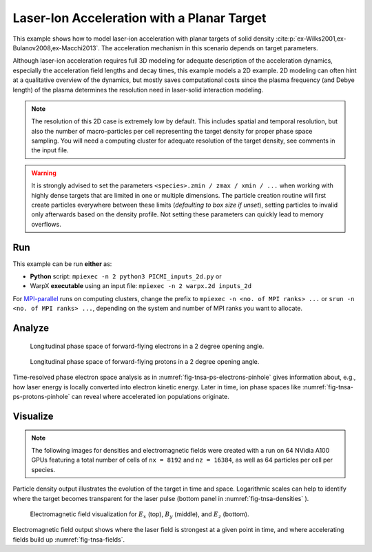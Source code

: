 .. _examples-laser-ion:

Laser-Ion Acceleration with a Planar Target
===========================================

This example shows how to model laser-ion acceleration with planar targets of solid density :cite:p:`ex-Wilks2001,ex-Bulanov2008,ex-Macchi2013`.
The acceleration mechanism in this scenario depends on target parameters.

Although laser-ion acceleration requires full 3D modeling for adequate description of the acceleration dynamics, especially the acceleration field lengths and decay times, this example models a 2D example.
2D modeling can often hint at a qualitative overview of the dynamics, but mostly saves computational costs since the plasma frequency (and Debye length) of the plasma determines the resolution need in laser-solid interaction modeling.

.. note::

   The resolution of this 2D case is extremely low by default.
   This includes spatial and temporal resolution, but also the number of macro-particles per cell representing the target density for proper phase space sampling.
   You will need a computing cluster for adequate resolution of the target density, see comments in the input file.

.. warning::

   It is strongly advised to set the parameters ``<species>.zmin / zmax / xmin / ...`` when working with highly dense targets that are limited in one or multiple dimensions.
   The particle creation routine will first create particles everywhere between these limits (`defaulting to box size if unset`), setting particles to invalid only afterwards based on the density profile.
   Not setting these parameters can quickly lead to memory overflows.


Run
---

This example can be run **either** as:

* **Python** script: ``mpiexec -n 2 python3 PICMI_inputs_2d.py`` or
* WarpX **executable** using an input file: ``mpiexec -n 2 warpx.2d inputs_2d``

For `MPI-parallel <https://www.mpi-forum.org>`__ runs on computing clusters, change the prefix to ``mpiexec -n <no. of MPI ranks> ...`` or ``srun -n <no. of MPI ranks> ...``, depending on the system and number of MPI ranks you want to allocate.

.. tab-set::

   .. tab-item:: Python: Script

      .. literalinclude:: PICMI_inputs_2d.py
         :language: python3
         :caption: You can copy this file from ``Examples/Physics_applications/laser_ion/PICMI_inputs_2d.py``.


   .. tab-item:: Executable: Input File

      .. literalinclude:: inputs_2d
         :language: ini
         :caption: You can copy this file from ``Examples/Physics_applications/laser_ion/inputs_2d``.

Analyze
-------

.. _fig-tnsa-ps-electrons-pinhole:

.. figure:: https://user-images.githubusercontent.com/5416860/295003882-c755fd47-4bb3-4439-9319-c48214cbaafd.png
   :alt: Longitudinal phase space of forward-flying electrons in a 2 degree opening angle.
   :width: 100%

   Longitudinal phase space of forward-flying electrons in a 2 degree opening angle.

.. _fig-tnsa-ps-protons-pinhole:

.. figure:: https://user-images.githubusercontent.com/5416860/295003988-dea3dfb7-0d55-4616-b32d-061fb429f9ac.png
   :alt: Longitudinal phase space of forward-flying protons in a 2 degree opening angle.
   :width: 100%

   Longitudinal phase space of forward-flying protons in a 2 degree opening angle.

Time-resolved phase electron space analysis as in :numref:`fig-tnsa-ps-electrons-pinhole` gives information about, e.g., how laser energy is locally converted into electron kinetic energy.
Later in time, ion phase spaces like :numref:`fig-tnsa-ps-protons-pinhole` can reveal where accelerated ion populations originate.

.. dropdown:: Script ``analysis_histogram_2D.py``

   .. literalinclude:: analysis_histogram_2D.py
      :language: python3
      :caption: You can copy this file from ``Examples/Physics_applications/laser_ion/analysis_histogram_2D.py``.

Visualize
---------

.. note::

   The following images for densities and electromagnetic fields were created with a run on 64 NVidia A100 GPUs featuring a total number of cells of ``nx = 8192`` and ``nz = 16384``, as well as 64 particles per cell per species.

.. _fig-tnsa-densities:

.. figure:: https://user-images.githubusercontent.com/5416860/296338802-8059c39c-0be8-4e4d-b41b-f976b626bd7f.png
   :alt: Particle densities for electrons (top), protons (middle), and electrons again in logarithmic scale (bottom).
   :width: 80%

    Particle densities for electrons (top), protons (middle), and electrons again in logarithmic scale (bottom).

Particle density output illustrates the evolution of the target in time and space.
Logarithmic scales can help to identify where the target becomes transparent for the laser pulse (bottom panel in :numref:`fig-tnsa-densities` ).

.. _fig-tnsa-fields:

.. figure:: https://user-images.githubusercontent.com/5416860/296338609-a49eee7f-6793-4b55-92f1-0b887e6437ab.png
   :alt: Electromagnetic field visualization for E_x (top), B_y (middle), and E_z (bottom).
   :width: 80%

   Electromagnetic field visualization for :math:`E_x` (top), :math:`B_y` (middle), and :math:`E_z` (bottom).

Electromagnetic field output shows where the laser field is strongest at a given point in time, and where accelerating fields build up :numref:`fig-tnsa-fields`.

.. dropdown:: Script ``plot_2d.py``

   .. literalinclude:: plot_2d.py
      :language: python3
      :caption: You can copy this file from ``Examples/Physics_applications/laser_ion/plot_2d.py``.
